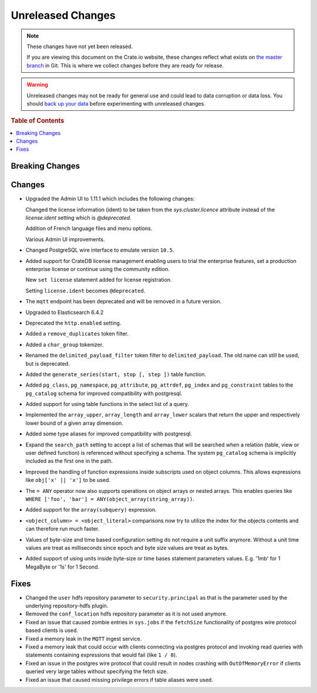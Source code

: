 ==================
Unreleased Changes
==================

.. NOTE::

    These changes have not yet been released.

    If you are viewing this document on the Crate.io website, these changes
    reflect what exists on `the master branch`_ in Git. This is where we
    collect changes before they are ready for release.

.. WARNING::

    Unreleased changes may not be ready for general use and could lead to data
    corruption or data loss. You should `back up your data`_ before
    experimenting with unreleased changes.

.. _the master branch: https://github.com/crate/crate
.. _back up your data: https://crate.io/a/backing-up-and-restoring-crate/

.. DEVELOPER README
.. ================

.. Changes should be recorded here as you are developing CrateDB. When a new
.. release is being cut, changes will be moved to the appropriate release notes
.. file.

.. When resetting this file during a release, leave the headers in place, but
.. add a single paragraph to each section with the word "None".

.. rubric:: Table of Contents

.. contents::
   :local:

Breaking Changes
================

Changes
=======

-  Upgraded the Admin UI to 1.11.1 which includes the following changes:

   Changed the license information (ident) to be taken from the
   `sys.cluster.licence` attribute instead of the `license.ident` setting
   which is `@deprecated`.

   Addition of French language files and menu options.

   Various Admin UI improvements.

- Changed PostgreSQL wire interface to emulate version ``10.5``.

-  Added support for CrateDB license management
   enabling users to trial the enterprise features,
   set a production enterprise license or continue
   using the community edition.

   New ``set license`` statement added for license registration.

   Setting ``license.ident`` becomes ``@deprecated``.

- The ``mqtt`` endpoint has been deprecated and will be removed in a future
  version.

- Upgraded to Elasticsearch 6.4.2

- Deprecated the ``http.enabled`` setting.

- Added a ``remove_duplicates`` token filter.

- Added a ``char_group`` tokenizer.

- Renamed the ``delimited_payload_filter`` token filter to
  ``delimited_payload``. The old name can still be used, but is deprecated.

- Added the ``generate_series(start, stop [, step ])`` table function.

- Added ``pg_class``, ``pg_namespace``, ``pg_attribute``, ``pg_attrdef``,
  ``pg_index`` and ``pg_constraint`` tables to the ``pg_catalog`` schema for
  improved compatibility with postgresql.

- Added support for using table functions in the select list of a query.

- Implemented the ``array_upper``, ``array_length`` and ``array_lower`` scalars
  that return the upper and respectively lower bound of a given array
  dimension.

- Added some type aliases for improved compatibility with postgresql.

- Expand the ``search_path`` setting to accept a list of schemas that will be
  searched when a relation (table, view or user defined function) is referenced
  without specifying a schema. The system ``pg_catalog`` schema is implicitly
  included as the first one in the path.

- Improved the handling of function expressions inside subscripts used on
  object columns. This allows expressions like ``obj['x' || 'x']`` to be used.

- The ``= ANY`` operator now also supports operations on object arrays or
  nested arrays. This enables queries like ``WHERE ['foo', 'bar'] =
  ANY(object_array(string_array))``.

- Added support for the ``array(subquery)`` expression.

- ``<object_column> = <object_literal>`` comparisons now try to utilize the
  index for the objects contents and can therefore run much faster.

- Values of byte-size and time based configuration setting do not require a unit
  suffix anymore. Without a unit time values are treat as milliseconds since
  epoch and byte size values are treat as bytes.

- Added support of using units inside byte-size or time bases statement
  parameters values. E.g. '1mb' for 1 MegaByte or '1s' for 1 Second.

Fixes
=====

- Changed the ``user`` hdfs repository parameter to ``security.principal`` as that is
  the parameter used by the underlying repository-hdfs plugin.

- Removed the ``conf_location`` hdfs repository parameter as it is not used anymore.

- Fixed an issue that caused zombie entries in ``sys.jobs`` if the
  ``fetchSize`` functionality of postgres wire protocol based clients is used.

- Fixed a memory leak in the ``MQTT`` ingest service.

- Fixed a memory leak that could occur with clients connecting via postgres
  protocol and invoking read queries with statements containing expressions
  that would fail (like ``1 / 0``).

- Fixed an issue in the postgres wire protocol that could result in nodes
  crashing with ``OutOfMemoryError`` if clients queried very large tables
  without specifying the fetch size.

- Fixed an issue that caused missing privilege errors if table aliases were
  used.
